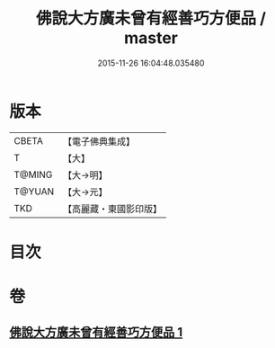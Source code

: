 #+TITLE: 佛說大方廣未曾有經善巧方便品 / master
#+DATE: 2015-11-26 16:04:48.035480
* 版本
 |     CBETA|【電子佛典集成】|
 |         T|【大】     |
 |    T@MING|【大→明】   |
 |    T@YUAN|【大→元】   |
 |       TKD|【高麗藏・東國影印版】|

* 目次
* 卷
** [[file:KR6i0576_001.txt][佛說大方廣未曾有經善巧方便品 1]]
